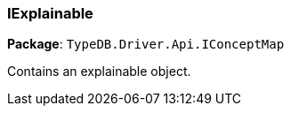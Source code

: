 [#_IExplainable]
=== IExplainable

*Package*: `TypeDB.Driver.Api.IConceptMap`



Contains an explainable object.

